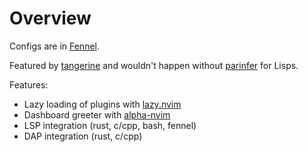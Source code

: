 * Overview

#+html: <p align="center"><img src="https://imgs.xkcd.com/comics/lisp_cycles.png" /></p>

Configs are in [[https://fennel-lang.org/][Fennel]].

Featured by [[https://github.com/udayvir-singh/tangerine.nvim][tangerine]] and wouldn't happen without [[https://github.com/eraserhd/parinfer-rust][parinfer]] for Lisps.


Features:
- Lazy loading of plugins with [[https://github.com/folke/lazy.nvim][lazy.nvim]]
- Dashboard greeter with [[https://github.com/goolord/alpha-nvim][alpha-nvim]]
- LSP integration (rust, c/cpp, bash, fennel)
- DAP integration (rust, c/cpp)
